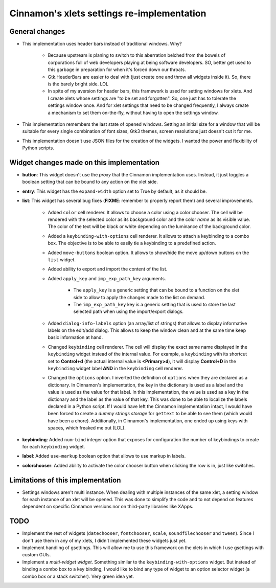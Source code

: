 
===========================================
Cinnamon's xlets settings re-implementation
===========================================

General changes
---------------

- This implementation uses header bars instead of traditional windows. Why?

    + Because upstream is planing to switch to this aberration belched from the bowels of corporations full of web developers playing at being software developers. SO, better get used to this garbage in preparation for when it's forced down our throats.
    + Gtk.HeaderBars are easier to deal with (just create one and throw all widgets inside it). So, there is the barely bright side. LOL
    + In spite of my aversion for header bars, this framework is used for setting windows for xlets. And I create xlets whose settings are "to be set and forgotten". So, one just has to tolerate the settings window once. And for xlet settings that need to be changed frequently, I always create a mechanism to set them on-the-fly, without having to open the settings window.

- This implementation remembers the last state of opened windows. Setting an initial size for a window that will be suitable for every single combination of font sizes, Gtk3 themes, screen resolutions just doesn't cut it for me.
- This implementation doesn't use JSON files for the creation of the widgets. I wanted the power and flexibility of Python scripts.


Widget changes made on this implementation
------------------------------------------

- **button**: This widget doesn't use the *proxy* that the Cinnamon implementation uses. Instead, it just toggles a boolean setting that can be bound to any action on the xlet side.
- **entry**: This widget has the ``expand-width`` option set to True by default, as it should be.
- **list**: This widget has several bug fixes (**FIXME**: remember to properly report them) and several improvements.

    + Added ``color`` cell renderer. It allows to choose a color using a color chooser. The cell will be rendered with the selected color as its background color and the color *name* as its visible value. The color of the text will be black or white depending on the luminance of the background color.
    + Added a ``keybinding-with-options`` cell renderer. It allows to attach a keybinding to a combo box. The objective is to be able to easily tie a keybinding to a predefined action.
    + Added ``move-buttons`` boolean option. It allows to show/hide the move up/down buttons on the ``list`` widget.
    + Added ability to export and import the content of the list.
    + Added ``apply_key`` and ``imp_exp_path_key`` arguments.

        + The ``apply_key`` is a generic setting that can be bound to a function on the xlet side to allow to apply the changes made to the list on demand.
        + The ``imp_exp_path_key`` key is a generic setting that is used to store the last selected path when using the import/export dialogs.

    + Added ``dialog-info-labels`` option (an array/list of strings) that allows to display informative labels on the edit/add dialog. This allows to keep the window clean and at the same time keep basic information at hand.
    + Changed ``keybinding`` cell renderer. The cell will display the exact same name displayed in the ``keybinding`` widget instead of the internal value. For example, a ``keybinding`` with its shortcut set to **Control+d** (the actual internal value is **<Primary>d**), it will display **Control+D** in the ``keybinding`` widget label **AND** in the ``keybinding`` cell renderer.
    + Changed the ``options`` option. I inverted the definition of ``options`` when they are declared as a dictionary. In Cinnamon's implementation, the key in the dictionary is used as a label and the value is used as the value for that label. In this implementation, the value is used as a key in the dictionary and the label as the value of that key. This was done to be able to localize the labels declared in a Python script. If I would have left the Cinnamon implementation intact, I would have been forced to create a *dummy strings storage* for ``gettext`` to be able to see them (which would have been a chore). Additionally, in Cinnamon's implementation, one ended up using keys with spaces, which freaked me out (LOL).

- **keybinding**: Added ``num-bind`` integer option that exposes for configuration the number of keybindings to create for each ``keybinding`` widget.
- **label**: Added ``use-markup`` boolean option that allows to use markup in labels.
- **colorchooser**: Added ability to activate the color chooser button when clicking the row is in, just like switches.


Limitations of this implementation
----------------------------------

- Settings windows aren't multi instance. When dealing with multiple instances of the same xlet, a setting window for each instance of an xlet will be opened. This was done to simplify the code and to not depend on features dependent on specific Cinnamon versions nor on third-party libraries like XApps.


TODO
----

- Implement the rest of widgets (``datechooser``, ``fontchooser``, ``scale``, ``soundfilechooser`` and ``tween``). Since I don't use them in any of my xlets, I didn't implemented these widgets just yet.
- Implement handling of gsettings. This will allow me to use this framework on the xlets in which I use gsettings with custom GUIs.
- Implement a *multi-widget widget*. Something similar to the ``keybinding-with-options`` widget. But instead of binding a combo box to a key binding, I would like to bind any type of widget to an option selector widget (a combo box or a stack switcher). Very green idea yet.
